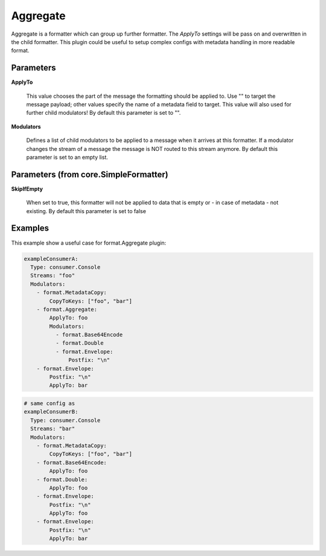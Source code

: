 .. Autogenerated by Gollum RST generator (docs/generator/*.go)

Aggregate
=========

Aggregate is a formatter which can group up further formatter.
The `ApplyTo` settings will be pass on and overwritten in the child formatter.
This plugin could be useful to setup complex configs with metadata handling in more readable format.




Parameters
----------

**ApplyTo**

  This value chooses the part of the message the formatting
  should be applied to. Use "" to target the message payload; other values
  specify the name of a metadata field to target.
  This value will also used for further child modulators!
  By default this parameter is set to "".
  
  

**Modulators**

  Defines a list of child modulators to be applied to a message when
  it arrives at this formatter. If a modulator changes the stream of a message
  the message is NOT routed to this stream anymore.
  By default this parameter is set to an empty list.
  
  

Parameters (from core.SimpleFormatter)
--------------------------------------

**SkipIfEmpty**

  When set to true, this formatter will not be applied to data
  that is empty or - in case of metadata - not existing.
  By default this parameter is set to false
  
  

Examples
--------

This example show a useful case for format.Aggregate plugin:

.. code-block:: yaml

	 exampleConsumerA:
	   Type: consumer.Console
	   Streams: "foo"
	   Modulators:
	     - format.MetadataCopy:
	         CopyToKeys: ["foo", "bar"]
	     - format.Aggregate:
	         ApplyTo: foo
	         Modulators:
	           - format.Base64Encode
	           - format.Double
	           - format.Envelope:
	               Postfix: "\n"
	     - format.Envelope:
	         Postfix: "\n"
	         ApplyTo: bar


.. code-block:: yaml

	 # same config as
	 exampleConsumerB:
	   Type: consumer.Console
	   Streams: "bar"
	   Modulators:
	     - format.MetadataCopy:
	         CopyToKeys: ["foo", "bar"]
	     - format.Base64Encode:
	         ApplyTo: foo
	     - format.Double:
	         ApplyTo: foo
	     - format.Envelope:
	         Postfix: "\n"
	         ApplyTo: foo
	     - format.Envelope:
	         Postfix: "\n"
	         ApplyTo: bar





